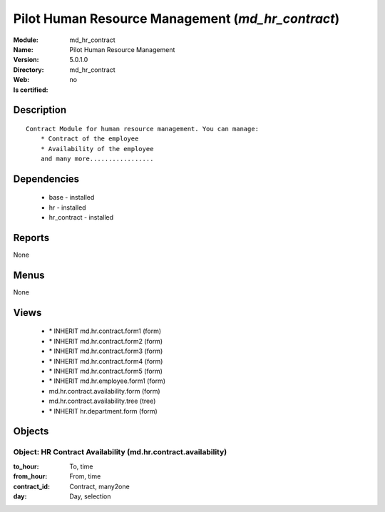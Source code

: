 
.. module:: md_hr_contract
    :synopsis: Pilot Human Resource Management
    :noindex:
.. 

Pilot Human Resource Management (*md_hr_contract*)
==================================================
:Module: md_hr_contract
:Name: Pilot Human Resource Management
:Version: 5.0.1.0
:Directory: md_hr_contract
:Web: 
:Is certified: no

Description
-----------

::

  Contract Module for human resource management. You can manage:
      * Contract of the employee
      * Availability of the employee
      and many more.................

Dependencies
------------

 * base - installed
 * hr - installed
 * hr_contract - installed

Reports
-------

None


Menus
-------


None


Views
-----

 * \* INHERIT md.hr.contract.form1 (form)
 * \* INHERIT md.hr.contract.form2 (form)
 * \* INHERIT md.hr.contract.form3 (form)
 * \* INHERIT md.hr.contract.form4 (form)
 * \* INHERIT md.hr.contract.form5 (form)
 * \* INHERIT md.hr.employee.form1 (form)
 * md.hr.contract.availability.form (form)
 * md.hr.contract.availability.tree (tree)
 * \* INHERIT hr.department.form (form)


Objects
-------

Object: HR Contract Availability (md.hr.contract.availability)
##############################################################



:to_hour: To, time





:from_hour: From, time





:contract_id: Contract, many2one





:day: Day, selection


